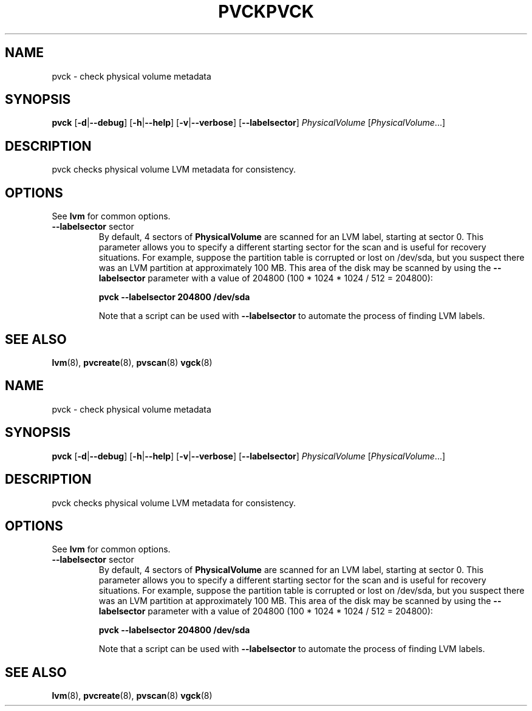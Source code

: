 .\"	$NetBSD: pvck.8,v 1.2 2008/12/19 15:24:10 haad Exp $
.\"
.TH PVCK 8 "LVM TOOLS 2.2.02.43-cvs (12-08-08)" "Sistina Software UK" \" -*- nroff -*-
.SH NAME
pvck \- check physical volume metadata
.SH SYNOPSIS
.B pvck
.RB [ \-d | \-\-debug ]
.RB [ \-h | \-\-help ]
.RB [ \-v | \-\-verbose ]
.RB [ \-\-labelsector ]
.IR PhysicalVolume " [" PhysicalVolume ...]
.SH DESCRIPTION
pvck checks physical volume LVM metadata for consistency.
.SH OPTIONS
See \fBlvm\fP for common options.
.TP
.BR \-\-labelsector " sector"
By default, 4 sectors of \fBPhysicalVolume\fP are scanned for an LVM label,
starting at sector 0.  This parameter allows you to specify a different
starting sector for the scan and is useful for recovery situations.  For
example, suppose the partition table is corrupted or lost on /dev/sda,
but you suspect there was an LVM partition at approximately 100 MB.  This
area of the disk may be scanned by using the \fB--labelsector\fP parameter
with a value of 204800 (100 * 1024 * 1024 / 512 = 204800):
.sp
.BI "pvck --labelsector 204800 /dev/sda"
.sp
Note that a script can be used with \fB--labelsector\fP to automate the
process of finding LVM labels.
.SH SEE ALSO
.BR lvm (8),
.BR pvcreate (8),
.BR pvscan (8)
.BR vgck (8)
.\"	$NetBSD: pvck.8,v 1.2 2008/12/19 15:24:10 haad Exp $
.\"
.TH PVCK 8 "LVM TOOLS 2.2.02.43-cvs (12-08-08)" "Sistina Software UK" \" -*- nroff -*-
.SH NAME
pvck \- check physical volume metadata
.SH SYNOPSIS
.B pvck
.RB [ \-d | \-\-debug ]
.RB [ \-h | \-\-help ]
.RB [ \-v | \-\-verbose ]
.RB [ \-\-labelsector ]
.IR PhysicalVolume " [" PhysicalVolume ...]
.SH DESCRIPTION
pvck checks physical volume LVM metadata for consistency.
.SH OPTIONS
See \fBlvm\fP for common options.
.TP
.BR \-\-labelsector " sector"
By default, 4 sectors of \fBPhysicalVolume\fP are scanned for an LVM label,
starting at sector 0.  This parameter allows you to specify a different
starting sector for the scan and is useful for recovery situations.  For
example, suppose the partition table is corrupted or lost on /dev/sda,
but you suspect there was an LVM partition at approximately 100 MB.  This
area of the disk may be scanned by using the \fB--labelsector\fP parameter
with a value of 204800 (100 * 1024 * 1024 / 512 = 204800):
.sp
.BI "pvck --labelsector 204800 /dev/sda"
.sp
Note that a script can be used with \fB--labelsector\fP to automate the
process of finding LVM labels.
.SH SEE ALSO
.BR lvm (8),
.BR pvcreate (8),
.BR pvscan (8)
.BR vgck (8)

